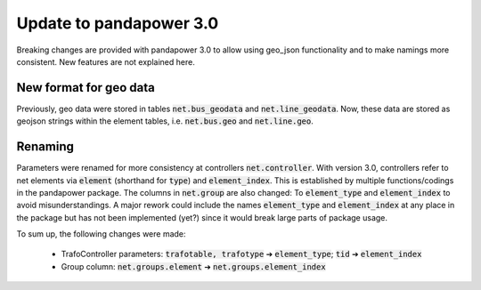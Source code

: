 ﻿.. _update:


.. |br| raw:: html

   <br />

============================
Update to pandapower 3.0
============================

Breaking changes are provided with pandapower 3.0 to allow using geo_json functionality and to make namings more consistent.
New features are not explained here.

New format for geo data
==============================

Previously, geo data were stored in tables :code:`net.bus_geodata` and :code:`net.line_geodata`.
Now, these data are stored as geojson strings within the element tables, i.e. :code:`net.bus.geo` and :code:`net.line.geo`.


Renaming
==========

Parameters were renamed for more consistency at controllers :code:`net.controller`.
With version 3.0, controllers refer to net elements via :code:`element` (shorthand for :code:`type`) and :code:`element_index`.
This is established by multiple functions/codings in the pandapower package.
The columns in :code:`net.group` are also changed: To :code:`element_type` and :code:`element_index` to avoid misunderstandings.
A major rework could include the names :code:`element_type` and :code:`element_index` at any place in the package but has not been implemented (yet?) since it would break large parts of package usage.

To sum up, the following changes were made:

    - TrafoController parameters: :code:`trafotable, trafotype` ➔ :code:`element_type`; :code:`tid` ➔ :code:`element_index`
    - Group column: :code:`net.groups.element` ➔ :code:`net.groups.element_index`
